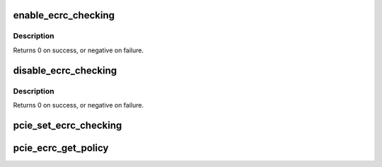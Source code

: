 .. -*- coding: utf-8; mode: rst -*-
.. src-file: drivers/pci/pcie/aer/ecrc.c

.. _`enable_ecrc_checking`:

enable_ecrc_checking
====================

.. c:function:: int enable_ecrc_checking(struct pci_dev *dev)

    enable PCIe ECRC checking for a device

    :param struct pci_dev \*dev:
        the PCI device

.. _`enable_ecrc_checking.description`:

Description
-----------

Returns 0 on success, or negative on failure.

.. _`disable_ecrc_checking`:

disable_ecrc_checking
=====================

.. c:function:: int disable_ecrc_checking(struct pci_dev *dev)

    disables PCIe ECRC checking for a device

    :param struct pci_dev \*dev:
        the PCI device

.. _`disable_ecrc_checking.description`:

Description
-----------

Returns 0 on success, or negative on failure.

.. _`pcie_set_ecrc_checking`:

pcie_set_ecrc_checking
======================

.. c:function:: void pcie_set_ecrc_checking(struct pci_dev *dev)

    set/unset PCIe ECRC checking for a device based on global policy

    :param struct pci_dev \*dev:
        the PCI device

.. _`pcie_ecrc_get_policy`:

pcie_ecrc_get_policy
====================

.. c:function:: void pcie_ecrc_get_policy(char *str)

    parse kernel command-line ecrc option

    :param char \*str:
        *undescribed*

.. This file was automatic generated / don't edit.

